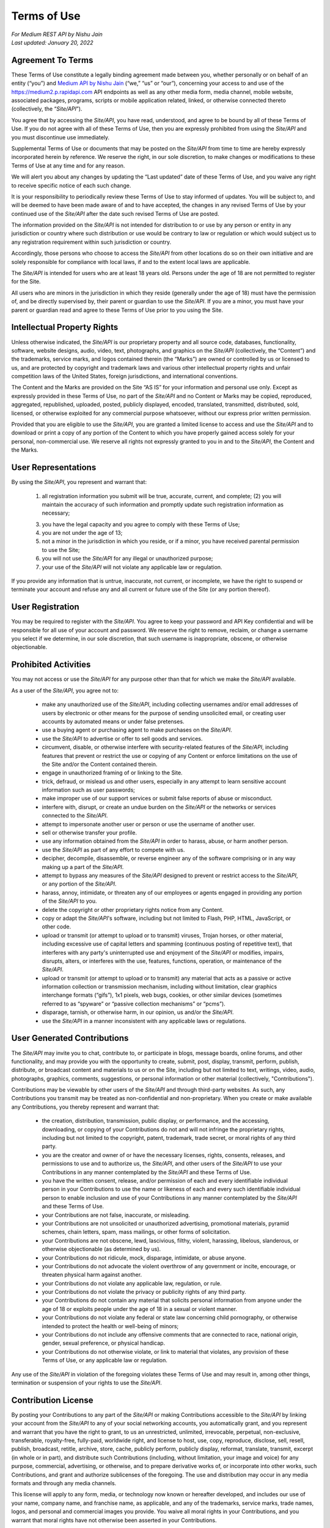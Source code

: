 =============
Terms of Use
=============

| *For Medium REST API by Nishu Jain*
| *Last updated: January 20, 2022*


Agreement To Terms
--------------------

These Terms of Use constitute a legally binding agreement made between you, whether personally or on behalf of an entity (“you”) and `Medium API by Nishu Jain <|rapidapi_link|>`_ (“we,” “us” or “our”), concerning your access to and use of the |api_endpoint| API endpoints as well as any other media form, media channel, mobile website, associated packages, programs, scripts or mobile application related, linked, or otherwise connected thereto (collectively, the “|common_term|”). 

You agree that by accessing the |common_term|, you have read, understood, and agree to be bound by all of these Terms of Use. If you do not agree with all of these Terms of Use, then you are expressly prohibited from using the |common_term| and you must discontinue use immediately.

Supplemental Terms of Use or documents that may be posted on the |common_term| from time to time are hereby expressly incorporated herein by reference. We reserve the right, in our sole discretion, to make changes or modifications to these Terms of Use at any time and for any reason. 

We will alert you about any changes by updating the “Last updated” date of these Terms of Use, and you waive any right to receive specific notice of each such change. 

It is your responsibility to periodically review these Terms of Use to stay informed of updates. You will be subject to, and will be deemed to have been made aware of and to have accepted, the changes in any revised Terms of Use by your continued use of the |common_term| after the date such revised Terms of Use are posted. 

The information provided on the |common_term| is not intended for distribution to or use by any person or entity in any jurisdiction or country where such distribution or use would be contrary to law or regulation or which would subject us to any registration requirement within such jurisdiction or country. 

Accordingly, those persons who choose to access the |common_term| from other locations do so on their own initiative and are solely responsible for compliance with local laws, if and to the extent local laws are applicable.

The |common_term| is intended for users who are at least 18 years old. Persons under the age of 18 are not permitted to register for the Site. 

All users who are minors in the jurisdiction in which they reside (generally under the age of 18) must have the permission of, and be directly supervised by, their parent or guardian to use the |common_term|. If you are a minor, you must have your parent or guardian read and agree to these Terms of Use prior to you using the Site. 

Intellectual Property Rights
---------------------------------------------------------

Unless otherwise indicated, the |common_term| is our proprietary property and all source code, databases, functionality, software, website designs, audio, video, text, photographs, and graphics on the |common_term| (collectively, the “Content”) and the trademarks, service marks, and logos contained therein (the “Marks”) are owned or controlled by us or licensed to us, and are protected by copyright and trademark laws and various other intellectual property rights and unfair competition laws of the United States, foreign jurisdictions, and international conventions. 

The Content and the Marks are provided on the Site “AS IS” for your information and personal use only. Except as expressly provided in these Terms of Use, no part of the |common_term| and no Content or Marks may be copied, reproduced, aggregated, republished, uploaded, posted, publicly displayed, encoded, translated, transmitted, distributed, sold, licensed, or otherwise exploited for any commercial purpose whatsoever, without our express prior written permission.

Provided that you are eligible to use the |common_term|, you are granted a limited license to access and use the |common_term| and to download or print a copy of any portion of the Content to which you have properly gained access solely for your personal, non-commercial use. We reserve all rights not expressly granted to you in and to the |common_term|, the Content and the Marks.

User Representations
---------------------------------------------------------

By using the |common_term|, you represent and warrant that: 

    (1) all registration information you submit will be true, accurate, current, and complete; (2) you will maintain the accuracy of such information and promptly update such registration information as necessary;

    (3) you have the legal capacity and you agree to comply with these Terms of Use; 

    (4) you are not under the age of 13;

    (5) not a minor in the jurisdiction in which you reside, or if a minor, you have received parental permission to use the Site; 

    (6) you will not use the |common_term| for any illegal or unauthorized purpose; 

    (7) your use of the |common_term| will not violate any applicable law or regulation.

If you provide any information that is untrue, inaccurate, not current, or incomplete, we have the right to suspend or terminate your account and refuse any and all current or future use of the Site (or any portion thereof). 

User Registration
---------------------------------------------------------

You may be required to register with the |common_term|. You agree to keep your password and API Key confidential and will be responsible for all use of your account and password. We reserve the right to remove, reclaim, or change a username you select if we determine, in our sole discretion, that such username is inappropriate, obscene, or otherwise objectionable.

Prohibited Activities
---------------------------------------------------------

You may not access or use the |common_term| for any purpose other than that for which we make the |common_term| available.

As a user of the |common_term|, you agree not to:
  
    - make any unauthorized use of the |common_term|, including collecting usernames and/or email addresses of users by electronic or other means for the purpose of sending unsolicited email, or creating user accounts by automated means or under false pretenses.
    
    - use a buying agent or purchasing agent to make purchases on the |common_term|.
    
    - use the |common_term| to advertise or offer to sell goods and services.
    
    - circumvent, disable, or otherwise interfere with security-related features of the |common_term|, including features that prevent or restrict the use or copying of any Content or enforce limitations on the use of the Site and/or the Content contained therein.
    
    - engage in unauthorized framing of or linking to the Site.
    
    - trick, defraud, or mislead us and other users, especially in any attempt to learn sensitive account information such as user passwords;
    
    - make improper use of our support services or submit false reports of abuse or misconduct.
    
    - interfere with, disrupt, or create an undue burden on the |common_term| or the networks or services connected to the |common_term|.
    
    - attempt to impersonate another user or person or use the username of another user.
    
    - sell or otherwise transfer your profile.
    
    - use any information obtained from the |common_term| in order to harass, abuse, or harm another person.
    
    - use the |common_term| as part of any effort to compete with us.
    
    - decipher, decompile, disassemble, or reverse engineer any of the software comprising or in any way making up a part of the |common_term|.
    
    - attempt to bypass any measures of the |common_term| designed to prevent or restrict access to the |common_term|, or any portion of the |common_term|.
    
    - harass, annoy, intimidate, or threaten any of our employees or agents engaged in providing any portion of the |common_term| to you.
    
    - delete the copyright or other proprietary rights notice from any Content.
    
    - copy or adapt the |common_term|'s software, including but not limited to Flash, PHP, HTML, JavaScript, or other code.
    
    - upload or transmit (or attempt to upload or to transmit) viruses, Trojan horses, or other material, including excessive use of capital letters and spamming (continuous posting of repetitive text), that interferes with any party's uninterrupted use and enjoyment of the |common_term| or modifies, impairs, disrupts, alters, or interferes with the use, features, functions, operation, or maintenance of the |common_term|.
    
    - upload or transmit (or attempt to upload or to transmit) any material that acts as a passive or active information collection or transmission mechanism, including without limitation, clear graphics interchange formats (“gifs”), 1x1 pixels, web bugs, cookies, or other similar devices (sometimes referred to as “spyware” or “passive collection mechanisms” or “pcms”).
    
    - disparage, tarnish, or otherwise harm, in our opinion, us and/or the |common_term|.
    
    - use the |common_term| in a manner inconsistent with any applicable laws or regulations.



User Generated Contributions
---------------------------------------------------------

The |common_term| may invite you to chat, contribute to, or participate in blogs, message boards, online forums, and other functionality, and may provide you with the opportunity to create, submit, post, display, transmit, perform, publish, distribute, or broadcast content and materials to us or on the Site, including but not limited to text, writings, video, audio, photographs, graphics, comments, suggestions, or personal information or other material (collectively, "Contributions"). 

Contributions may be viewable by other users of the |common_term| and through third-party websites. As such, any Contributions you transmit may be treated as non-confidential and non-proprietary. When you create or make available any Contributions, you thereby represent and warrant that:
    
    - the creation, distribution, transmission, public display, or performance, and the accessing, downloading, or copying of your Contributions do not and will not infringe the proprietary rights, including but not limited to the copyright, patent, trademark, trade secret, or moral rights of any third party.
    
    - you are the creator and owner of or have the necessary licenses, rights, consents, releases, and permissions to use and to authorize us, the |common_term|, and other users of the |common_term| to use your Contributions in any manner contemplated by the |common_term| and these Terms of Use.
    
    - you have the written consent, release, and/or permission of each and every identifiable individual person in your Contributions to use the name or likeness of each and every such identifiable individual person to enable inclusion and use of your Contributions in any manner contemplated by the |common_term| and these Terms of Use.
    
    - your Contributions are not false, inaccurate, or misleading.
    
    - your Contributions are not unsolicited or unauthorized advertising, promotional materials, pyramid schemes, chain letters, spam, mass mailings, or other forms of solicitation.
    
    - your Contributions are not obscene, lewd, lascivious, filthy, violent, harassing, libelous, slanderous, or otherwise objectionable (as determined by us).
    
    - your Contributions do not ridicule, mock, disparage, intimidate, or abuse anyone.
    
    - your Contributions do not advocate the violent overthrow of any government or incite, encourage, or threaten physical harm against another.
    
    - your Contributions do not violate any applicable law, regulation, or rule.
    
    - your Contributions do not violate the privacy or publicity rights of any third party.
    
    - your Contributions do not contain any material that solicits personal information from anyone under the age of 18 or exploits people under the age of 18 in a sexual or violent manner.
    
    - your Contributions do not violate any federal or state law concerning child pornography, or otherwise intended to protect the health or well-being of minors;
    
    - your Contributions do not include any offensive comments that are connected to race, national origin, gender, sexual preference, or physical handicap.
    
    - your Contributions do not otherwise violate, or link to material that violates, any provision of these Terms of Use, or any applicable law or regulation.

Any use of the |common_term| in violation of the foregoing violates these Terms of Use and may result in, among other things, termination or suspension of your rights to use the |common_term|.
 
Contribution License
---------------------------------------------------------

By posting your Contributions to any part of the |common_term| or making Contributions accessible to the |common_term| by linking your account from the |common_term| to any of your social networking accounts, you automatically grant, and you represent and warrant that you have the right to grant, to us an unrestricted, unlimited, irrevocable, perpetual, non-exclusive, transferable, royalty-free, fully-paid, worldwide right, and license to host, use, copy, reproduce, disclose, sell, resell, publish, broadcast, retitle, archive, store, cache, publicly perform, publicly display, reformat, translate, transmit, excerpt (in whole or in part), and distribute such Contributions (including, without limitation, your image and voice) for any purpose, commercial, advertising, or otherwise, and to prepare derivative works of, or incorporate into other works, such Contributions, and grant and authorize sublicenses of the foregoing. The use and distribution may occur in any media formats and through any media channels. 

This license will apply to any form, media, or technology now known or hereafter developed, and includes our use of your name, company name, and franchise name, as applicable, and any of the trademarks, service marks, trade names, logos, and personal and commercial images you provide. You waive all moral rights in your Contributions, and you warrant that moral rights have not otherwise been asserted in your Contributions. 

We do not assert any ownership over your Contributions. You retain full ownership of all of your Contributions and any intellectual property rights or other proprietary rights associated with your Contributions. We are not liable for any statements or representations in your Contributions provided by you in any area on the |common_term|. 

You are solely responsible for your Contributions to the |common_term| and you expressly agree to exonerate us from any and all responsibility and to refrain from any legal action against us regarding your Contributions.  

We have the right, in our sole and absolute discretion, 

    (1) to edit, redact, or otherwise change any Contributions; 
    (2) to re-categorize any Contributions to place them in more appropriate locations on the |common_term|; and 
    (3) to pre-screen or delete any Contributions at any time and for any reason, without notice. We have no obligation to monitor your Contributions. 

Guidelines For Reviews
---------------------------------------------------------

We may provide you areas on the |common_term| to leave reviews or ratings. When posting a review, you must comply with the following criteria: 
    
    (1) you should have firsthand experience with the person/entity being reviewed; 
    
    (2) your reviews should not contain offensive profanity, or abusive, racist, offensive, or hate language; 
    
    (3) your reviews should not contain discriminatory references based on religion, race, gender, national origin, age, marital status, sexual orientation, or disability; 
    
    (4) your reviews should not contain references to illegal activity; 
    
    (5) you should not be affiliated with competitors if posting negative reviews; 
    
    (6) you should not make any conclusions as to the legality of conduct; 
    
    (7) you may not post any false or misleading statements; 
    
    (8) you may not organize a campaign encouraging others to post reviews, whether positive or negative. 

We may accept, reject, or remove reviews in our sole discretion. We have absolutely no obligation to screen reviews or to delete reviews, even if anyone considers reviews objectionable or inaccurate. Reviews are not endorsed by us, and do not necessarily represent our opinions or the views of any of our affiliates or partners. 

We do not assume liability for any review or for any claims, liabilities, or losses resulting from any review. By posting a review, you hereby grant to us a perpetual, non-exclusive, worldwide, royalty-free, fully-paid, assignable, and sub-licensable right and license to reproduce, modify, translate, transmit by any means, display, perform, and/or distribute all content relating to reviews.

Submissions
---------------------------------------------------------

You acknowledge and agree that any questions, comments, suggestions, ideas, feedback, or other information regarding the |common_term| ("Submissions") provided by you to us are non-confidential and shall become our sole property. We shall own exclusive rights, including all intellectual property rights, and shall be entitled to the unrestricted use and dissemination of these Submissions for any lawful purpose, commercial or otherwise, without acknowledgment or compensation to you. 

You hereby waive all moral rights to any such Submissions, and you hereby warrant that any such Submissions are original with you or that you have the right to submit such Submissions. You agree there shall be no recourse against us for any alleged or actual infringement or misappropriation of any proprietary right in your Submissions.

Third-Party Websites And Content
---------------------------------------------------------

The |common_term| may contain (or you may be sent via the Site) links to other websites ("Third-Party Websites") as well as articles, photographs, text, graphics, pictures, designs, music, sound, video, information, applications, software, and other content or items belonging to or originating from third parties ("Third-Party Content"). 

Such Third-Party Websites and Third-Party Content are not investigated, monitored, or checked for accuracy, appropriateness, or completeness by us, and we are not responsible for any Third-Party Websites accessed through the Site or any Third-Party Content posted on, available through, or installed from the Site, including the content, accuracy, offensiveness, opinions, reliability, privacy practices, or other policies of or contained in the Third-Party Websites or the Third-Party Content. 

Inclusion of, linking to, or permitting the use or installation of any Third-Party Websites or any Third-Party Content does not imply approval or endorsement thereof by us. If you decide to leave the |common_term| and access the Third-Party Websites or to use or install any Third-Party Content, you do so at your own risk, and you should be aware these Terms of Use no longer govern. 

You should review the applicable terms and policies, including privacy and data gathering practices, of any website to which you navigate from the |common_term| or relating to any applications you use or install from the |common_term|. Any purchases you make through Third-Party Websites will be through other websites and from other companies, and we take no responsibility whatsoever in relation to such purchases which are exclusively between you and the applicable third party. 

You agree and acknowledge that we do not endorse the products or services offered on Third-Party Websites and you shall hold us harmless from any harm caused by your purchase of such products or services. Additionally, you shall hold us harmless from any losses sustained by you or harm caused to you relating to or resulting in any way from any Third-Party Content or any contact with Third-Party Websites. 

|common_term| Management
---------------------------------------------------------

We reserve the right, but not the obligation, to:

(1) monitor the |common_term| for violations of these Terms of Use; 

(2) take appropriate legal action against anyone who, in our sole discretion, violates the law or these Terms of Use, including without limitation, reporting such user to law enforcement authorities; 

(3) in our sole discretion and without limitation, refuse, restrict access to, limit the availability of, or disable (to the extent technologically feasible) any of your Contributions or any portion thereof; 

(4) in our sole discretion and without limitation, notice, or liability, to remove from the |common_term| or otherwise disable all files and content that are excessive in size or are in any way burdensome to our systems; 

(5) otherwise manage the |common_term| in a manner designed to protect our rights and property and to facilitate the proper functioning of the |common_term|.

Term And Termination
---------------------------------------------------------

These Terms of Use shall remain in full force and effect while you use the |common_term|. 

WITHOUT LIMITING ANY OTHER PROVISION OF THESE TERMS OF USE, WE RESERVE THE RIGHT TO, IN OUR SOLE DISCRETION AND WITHOUT NOTICE OR LIABILITY, DENY ACCESS TO AND USE OF THE |common_term| (INCLUDING BLOCKING CERTAIN IP ADDRESSES), TO ANY PERSON FOR ANY REASON OR FOR NO REASON, INCLUDING WITHOUT LIMITATION FOR BREACH OF ANY REPRESENTATION, WARRANTY, OR COVENANT CONTAINED IN THESE TERMS OF USE OR OF ANY APPLICABLE LAW OR REGULATION. WE MAY TERMINATE YOUR USE OR PARTICIPATION IN THE |common_term| OR DELETE YOUR ACCOUNT AND ANY CONTENT OR INFORMATION THAT YOU POSTED AT ANY TIME, WITHOUT WARNING, IN OUR SOLE DISCRETION. 

If we terminate or suspend your account for any reason, you are prohibited from registering and creating a new account under your name, a fake or borrowed name, or the name of any third party, even if you may be acting on behalf of the third party. 

In addition to terminating or suspending your account, we reserve the right to take appropriate legal action, including without limitation pursuing civil, criminal, and injunctive redress.

Modifications And Interruptions 
---------------------------------------------------------

We reserve the right to change, modify, or remove the contents of the |common_term| at any time or for any reason at our sole discretion without notice. However, we have no obligation to update any information on our |common_term|. We also reserve the right to modify or discontinue all or part of the |common_term| without notice at any time. 

We will not be liable to you or any third party for any modification, price change, suspension, or discontinuance of the |common_term|. 

We cannot guarantee the |common_term| will be available at all times. We may experience hardware, software, or other problems or need to perform maintenance related to the |common_term|, resulting in interruptions, delays, or errors. 

We reserve the right to change, revise, update, suspend, discontinue, or otherwise modify the |common_term| at any time or for any reason without notice to you. You agree that we have no liability whatsoever for any loss, damage, or inconvenience caused by your inability to access or use the |common_term| during any downtime or discontinuance of the |common_term|. 

Nothing in these Terms of Use will be construed to obligate us to maintain and support the |common_term| or to supply any corrections, updates, or releases in connection therewith.

Governing Law 
---------------------------------------------------------

These Terms of Use and your use of the |common_term| are governed by and construed in accordance with the Indian National Law applicable to agreements made and to be entirely performed within India, without regard to its conflict of law principles.

Dispute Resolution
---------------------------------------------------------

Any legal action of whatever nature brought by either you or us (collectively, the “Parties” and individually, a “Party”) shall be commenced or prosecuted in the state and federal courts located in India, Madhya Pradesh, and the Parties hereby consent to, and waive all defenses of lack of personal jurisdiction and forum non conveniens with respect to venue and jurisdiction in such state and federal courts. 

Application of the United Nations Convention on Contracts for the International Sale of Goods and the Uniform Computer Information Transaction Act (UCITA) are excluded from these Terms of Use. In no event shall any claim, action, or proceeding brought by either Party related in any way to the |common_term| be commenced more than half a year after the cause of action arose.

Informal Negotiations
^^^^^^^^^^^^^^^^^^^^^^^^

To expedite resolution and control the cost of any dispute, controversy, or claim related to these Terms of Use (each a "Dispute" and collectively, the “Disputes”) brought by either you or us (individually, a “Party” and collectively, the “Parties”), the Parties agree to first attempt to negotiate any Dispute (except those Disputes expressly provided below) informally for at least 90 days before initiating arbitration. Such informal negotiations commence upon written notice from one Party to the other Party.

Restrictions
^^^^^^^^^^^^^^^^

The Parties agree that any arbitration shall be limited to the Dispute between the Parties individually. To the full extent permitted by law, (a) no arbitration shall be joined with any other proceeding; (b) there is no right or authority for any Dispute to be arbitrated on a class-action basis or to utilize class action procedures; and (c) there is no right or authority for any Dispute to be brought in a purported representative capacity on behalf of the general public or any other persons.

Corrections
---------------------------------------------------------

There may be information on the |common_term| that contains typographical errors, inaccuracies, or omissions that may relate to the |common_term|, including descriptions, pricing, availability, and various other information. We reserve the right to correct any errors, inaccuracies, or omissions and to change or update the information on the |common_term| at any time, without prior notice.

Disclaimer
---------------------------------------------------------

THE |common_term| IS PROVIDED ON AN AS-IS AND AS-AVAILABLE BASIS. YOU AGREE THAT YOUR USE OF THE SITE AND OUR SERVICES WILL BE AT YOUR SOLE RISK. TO THE FULLEST EXTENT PERMITTED BY LAW, WE DISCLAIM ALL WARRANTIES, EXPRESS OR IMPLIED, IN CONNECTION WITH THE |common_term| AND YOUR USE THEREOF, INCLUDING, WITHOUT LIMITATION, THE IMPLIED WARRANTIES OF MERCHANTABILITY, FITNESS FOR A PARTICULAR PURPOSE, AND NON-INFRINGEMENT. WE MAKE NO WARRANTIES OR REPRESENTATIONS ABOUT THE ACCURACY OR COMPLETENESS OF THE |common_term|'s CONTENT OR THE CONTENT OF ANY WEBSITES LINKED TO THE |common_term| AND WE WILL ASSUME NO LIABILITY OR RESPONSIBILITY FOR ANY (1) ERRORS, MISTAKES, OR INACCURACIES OF CONTENT AND MATERIALS, (2) PERSONAL INJURY OR PROPERTY DAMAGE, OF ANY NATURE WHATSOEVER, RESULTING FROM YOUR ACCESS TO AND USE OF THE |common_term|, (3) ANY UNAUTHORIZED ACCESS TO OR USE OF OUR SECURE SERVERS AND/OR ANY AND ALL PERSONAL INFORMATION AND/OR FINANCIAL INFORMATION STORED THEREIN, (4) ANY INTERRUPTION OR CESSATION OF TRANSMISSION TO OR FROM THE |common_term|, (5) ANY BUGS, VIRUSES, TROJAN HORSES, OR THE LIKE WHICH MAY BE TRANSMITTED TO OR THROUGH THE |common_term| BY ANY THIRD PARTY, AND/OR (6) ANY ERRORS OR OMISSIONS IN ANY CONTENT AND MATERIALS OR FOR ANY LOSS OR DAMAGE OF ANY KIND INCURRED AS A RESULT OF THE USE OF ANY CONTENT POSTED, TRANSMITTED, OR OTHERWISE MADE AVAILABLE VIA THE |common_term|. WE DO NOT WARRANT, ENDORSE, GUARANTEE, OR ASSUME RESPONSIBILITY FOR ANY PRODUCT OR SERVICE ADVERTISED OR OFFERED BY A THIRD PARTY THROUGH THE |common_term|, ANY HYPERLINKED WEBSITE, OR ANY WEBSITE OR MOBILE APPLICATION FEATURED IN ANY BANNER OR OTHER ADVERTISING, AND WE WILL NOT BE A PARTY TO OR IN ANY WAY BE RESPONSIBLE FOR MONITORING ANY TRANSACTION BETWEEN YOU AND ANY THIRD-PARTY PROVIDERS OF PRODUCTS OR SERVICES. 

AS WITH THE PURCHASE OF A PRODUCT OR SERVICE THROUGH ANY MEDIUM OR IN ANY ENVIRONMENT, YOU SHOULD USE YOUR BEST JUDGMENT AND EXERCISE CAUTION WHERE APPROPRIATE.

Limitations Of Liability
---------------------------------------------------------

IN NO EVENT WILL WE OR OUR DIRECTORS, EMPLOYEES, OR AGENTS BE LIABLE TO YOU OR ANY THIRD PARTY FOR ANY DIRECT, INDIRECT, CONSEQUENTIAL, EXEMPLARY, INCIDENTAL, SPECIAL, OR PUNITIVE DAMAGES, INCLUDING LOST PROFIT, LOST REVENUE, LOSS OF DATA, OR OTHER DAMAGES ARISING FROM YOUR USE OF THE |common_term|, EVEN IF WE HAVE BEEN ADVISED OF THE POSSIBILITY OF SUCH DAMAGES. 

Indemnification
---------------------------------------------------------

You agree to defend, indemnify, and hold us harmless, including our subsidiaries, affiliates, and all of our respective officers, agents, partners, and employees, from and against any loss, damage, liability, claim, or demand, including reasonable attorneys' fees and expenses, made by any third party due to or arising out of: (1) your Contributions; (2) use of the |common_term|; (3) breach of these Terms of Use; (4) any breach of your representations and warranties set forth in these Terms of Use; (5) your violation of the rights of a third party, including but not limited to intellectual property rights; or (6) any overt harmful act toward any other user of the |common_term| with whom you connected via the |common_term|. 

Notwithstanding the foregoing, we reserve the right, at your expense, to assume the exclusive defense and control of any matter for which you are required to indemnify us, and you agree to cooperate, at your expense, with our defense of such claims. We will use reasonable efforts to notify you of any such claim, action, or proceeding which is subject to this indemnification upon becoming aware of it.
 
User Data
---------------------------------------------------------

We will maintain certain data that you transmit to the |common_term| for the purpose of managing the |common_term|, as well as data relating to your use of the |common_term|. Although we perform regular routine backups of data, you are solely responsible for all data that you transmit or that relates to any activity you have undertaken using the |common_term|.

You agree that we shall have no liability to you for any loss or corruption of any such data, and you hereby waive any right of action against us arising from any such loss or corruption of such data.
 
Electronic Communications, Transactions, And Signatures
---------------------------------------------------------

Visiting the |common_term|, sending us emails, and completing online forms constitute electronic communications. You consent to receive electronic communications, and you agree that all agreements, notices, disclosures, and other communications we provide to you electronically, via email and on the |common_term|, satisfy any legal requirement that such communication be in writing. 

YOU HEREBY AGREE TO THE USE OF ELECTRONIC SIGNATURES, CONTRACTS, ORDERS, AND OTHER RECORDS, AND TO ELECTRONIC DELIVERY OF NOTICES, POLICIES, AND RECORDS OF TRANSACTIONS INITIATED OR COMPLETED BY US OR VIA THE SITE. 

You hereby waive any rights or requirements under any statutes, regulations, rules, ordinances, or other laws in any jurisdiction which require an original signature or delivery or retention of non-electronic records, or to payments or the granting of credits by any means other than electronic means. 

Miscellaneous
---------------------------------------------------------

These Terms of Use and any policies or operating rules posted by us on the |common_term| constitute the entire agreement and understanding between you and us. Our failure to exercise or enforce any right or provision of these Terms of use shall not operate as a waiver of such right or provision.

These Terms of Use operate to the fullest extent permissible by law. We may assign any or all of our rights and obligations to others at any time. We shall not be responsible or liable for any loss, damage, delay, or failure to act caused by any cause beyond our reasonable control.

If any provision or part of a provision of these Terms of Use is determined to be unlawful, void, or unenforceable, that provision or part of the provision is deemed severable from these Terms of Use and does not affect the validity and enforceability of any remaining provisions.

There is no joint venture, partnership, employment or agency relationship created between you and us as a result of these Terms of Use or use of the |common_term|. You agree that these Terms of Use will not be construed against us by virtue of having drafted them. 

You hereby waive any and all defenses you may have based on the electronic form of these Terms of Use and the lack of signing by the parties hereto to execute these Terms of Use.

Contact Us
---------------------------------------------------------

In order to resolve a complaint regarding the |common_term| or to receive further information regarding use of the |common_term|, please contact us at: 

| Medium API By Nishu Jain
| nishu@mediumapi.com

.. |common_term| replace:: *Site/API*
.. |api_endpoint| replace:: https://medium2.p.rapidapi.com
.. |rapidapi_link| replace:: https://rapidapi.com/nishujain199719-vgIfuFHZxVZ/api/medium2